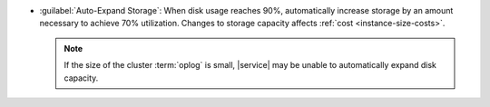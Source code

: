 - :guilabel:`Auto-Expand Storage`: When disk usage reaches 90%,
  automatically increase storage by an amount necessary to achieve 70% 
  utilization. Changes to storage capacity affects
  :ref:`cost <instance-size-costs>`.

  .. note::

     If the size of the cluster :term:`oplog` is small, |service|
     may be unable to automatically expand disk capacity.